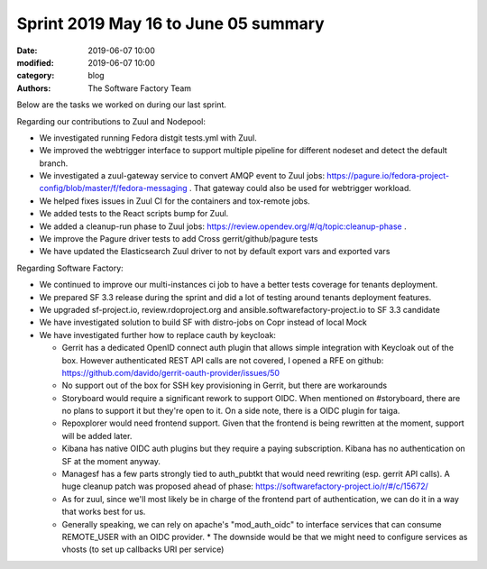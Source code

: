 Sprint 2019 May 16 to June 05 summary
######################################

:date: 2019-06-07 10:00
:modified: 2019-06-07 10:00
:category: blog
:authors: The Software Factory Team

Below are the tasks we worked on during our last sprint.

Regarding our contributions to Zuul and Nodepool:

* We investigated running Fedora distgit tests.yml with Zuul.
* We improved the webtrigger interface to support multiple pipeline for different nodeset and detect the default branch.
* We investigated a zuul-gateway service to convert AMQP event to Zuul jobs: https://pagure.io/fedora-project-config/blob/master/f/fedora-messaging . That gateway could also be used for webtrigger workload. 
* We helped fixes issues in Zuul CI for the containers and tox-remote jobs.
* We added tests to the React scripts bump for Zuul.
* We added a cleanup-run phase to Zuul jobs: https://review.opendev.org/#/q/topic:cleanup-phase .
* We improve the Pagure driver tests to add Cross gerrit/github/pagure tests
* We have updated the Elasticsearch Zuul driver to not by default export vars and exported vars

Regarding Software Factory:

* We continued to improve our multi-instances ci job to have a better tests coverage for tenants deployment.
* We prepared SF 3.3 release during the sprint and did a lot of testing around tenants deployment features.
* We upgraded sf-project.io, review.rdoproject.org and ansible.softwarefactory-project.io to SF 3.3 candidate
* We have investigated solution to build SF with distro-jobs on Copr instead of local Mock
* We have investigated further how to replace cauth by keycloak:

  * Gerrit has a dedicated OpenID connect auth plugin that allows simple integration with Keycloak out of the box. However authenticated  REST API calls are not covered, I opened a RFE on github: https://github.com/davido/gerrit-oauth-provider/issues/50
  * No support out of the box for SSH key provisioning in Gerrit, but there are workarounds
  * Storyboard would require a significant rework to support OIDC. When mentioned on #storyboard, there are no plans to support it but they're open to it. On a side note, there is a OIDC plugin for taiga.
  * Repoxplorer would need frontend support. Given that the frontend is being rewritten at the moment, support will be added later.
  * Kibana has native OIDC auth plugins but they require a paying subscription. Kibana has no authentication on SF at the moment anyway.
  * Managesf has a few parts strongly tied to auth_pubtkt that would need rewriting (esp. gerrit API calls). A huge cleanup patch was proposed ahead of phase: https://softwarefactory-project.io/r/#/c/15672/
  * As for zuul, since we'll most likely be in charge of the frontend part of authentication, we can do it in a way that works best for us.
  * Generally speaking, we can rely on apache's "mod_auth_oidc" to interface services that can consume REMOTE_USER with an OIDC provider. * The downside would be that we might need to configure services as vhosts (to set up callbacks URI per service)
